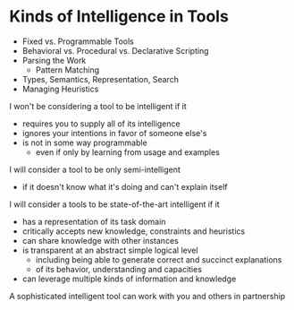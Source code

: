 * Kinds of Intelligence in Tools

- Fixed vs. Programmable Tools
- Behavioral vs. Procedural vs. Declarative Scripting
- Parsing the Work
      - Pattern Matching
- Types, Semantics, Representation, Search
- Managing Heuristics

I won't be considering a tool to be intelligent if it
- requires you to supply all of its intelligence
- ignores your intentions in favor of someone else's
- is not in some way programmable
      - even if only by learning from usage and examples

I will consider a tool to be only semi-intelligent
- if it doesn't know what it's doing and can't explain itself

I will consider a tools to be state-of-the-art intelligent if it
- has a representation of its task domain
- critically accepts new knowledge, constraints and heuristics
- can share knowledge with other instances
- is transparent at an abstract simple logical level
      - including being able to generate correct and succinct explanations
      - of its behavior, understanding and capacities
- can leverage multiple kinds of information and knowledge

A sophisticated intelligent tool can work with you and others in partnership
